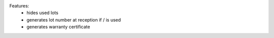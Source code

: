 Features:
  - hides used lots
  - generates lot number at reception if / is used
  - generates warranty certificate
